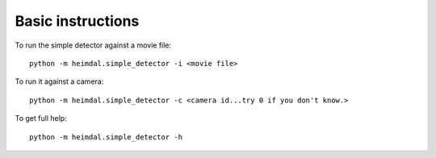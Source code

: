 Basic instructions
==================

To run the simple detector against a movie file::

  python -m heimdal.simple_detector -i <movie file>

To run it against a camera::

  python -m heimdal.simple_detector -c <camera id...try 0 if you don't know.>

To get full help::

  python -m heimdal.simple_detector -h
